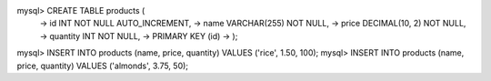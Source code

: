 mysql> CREATE TABLE products (
    -> id INT NOT NULL AUTO_INCREMENT,
    -> name VARCHAR(255) NOT NULL,
    -> price DECIMAL(10, 2) NOT NULL,
    -> quantity INT NOT NULL,
    -> PRIMARY KEY (id)
    -> );

mysql> INSERT INTO products (name, price, quantity) VALUES ('rice', 1.50, 100);
mysql> INSERT INTO products (name, price, quantity) VALUES ('almonds', 3.75, 50);
